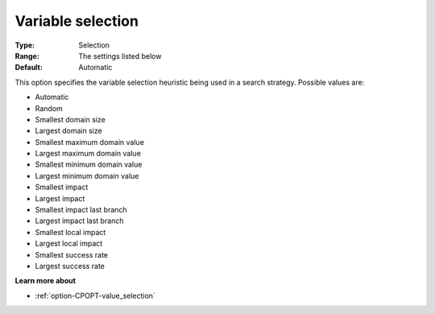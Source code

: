 .. _option-CPOPT-variable_selection:


Variable selection
==================



:Type:	Selection	
:Range:	The settings listed below	
:Default:	Automatic	



This option specifies the variable selection heuristic being used in a search strategy. Possible values are:



*	Automatic
*	Random
*	Smallest domain size
*	Largest domain size
*	Smallest maximum domain value
*	Largest maximum domain value
*	Smallest minimum domain value
*	Largest minimum domain value
*	Smallest impact
*	Largest impact
*	Smallest impact last branch
*	Largest impact last branch
*	Smallest local impact
*	Largest local impact
*	Smallest success rate
*	Largest success rate




**Learn more about** 

*	:ref:`option-CPOPT-value_selection` 
